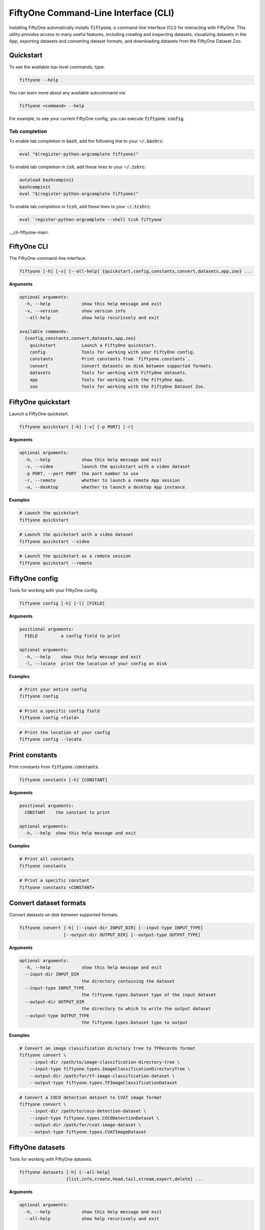
.. _fiftyone-cli:

FiftyOne Command-Line Interface (CLI)
=====================================

.. default-role:: code

Installing FiftyOne automatically installs `fiftyone`, a command-line interface
(CLI) for interacting with FiftyOne. This utility provides access to many
useful features, including creating and inspecting datasets, visualizing
datasets in the App, exporting datasets and converting dataset formats,
and downloading datasets from the FiftyOne Dataset Zoo.

.. _cli-quickstart:

Quickstart
----------

To see the available top-level commands, type:

.. code-block:: text

    fiftyone --help

You can learn more about any available subcommand via:

.. code-block:: text

    fiftyone <command> --help

For example, to see your current FiftyOne config, you can execute
`fiftyone config`.

Tab completion
~~~~~~~~~~~~~~

To enable tab completion in `bash`, add the following line to your `~/.bashrc`:

.. code-block:: shell

    eval "$(register-python-argcomplete fiftyone)"

To enable tab completion in `zsh`, add these lines to your `~/.zshrc`:

.. code-block:: shell

    autoload bashcompinit
    bashcompinit
    eval "$(register-python-argcomplete fiftyone)"

To enable tab completion in `tcsh`, add these lines to your `~/.tcshrc`:

.. code-block:: shell

    eval `register-python-argcomplete --shell tcsh fiftyone`

.._cli-fiftyone-main:

FiftyOne CLI
------------

The FiftyOne command-line interface.

.. code-block:: text

    fiftyone [-h] [-v] [--all-help] {quickstart,config,constants,convert,datasets,app,zoo} ...

**Arguments**

.. code-block:: text

    optional arguments:
      -h, --help            show this help message and exit
      -v, --version         show version info
      --all-help            show help recurisvely and exit

    available commands:
      {config,constants,convert,datasets,app,zoo}
        quickstart          Launch a FiftyOne quickstart.
        config              Tools for working with your FiftyOne config.
        constants           Print constants from `fiftyone.constants`.
        convert             Convert datasets on disk between supported formats.
        datasets            Tools for working with FiftyOne datasets.
        app                 Tools for working with the FiftyOne App.
        zoo                 Tools for working with the FiftyOne Dataset Zoo.

.. _cli-fiftyone-quickstart:

FiftyOne quickstart
-------------------

Launch a FiftyOne quickstart.

.. code-block:: text

    fiftyone quickstart [-h] [-v] [-p PORT] [-r]

**Arguments**

.. code-block:: text

    optional arguments:
      -h, --help            show this help message and exit
      -v, --video           launch the quickstart with a video dataset
      -p PORT, --port PORT  the port number to use
      -r, --remote          whether to launch a remote App session
      -a, --desktop         whether to launch a desktop App instance

**Examples**

.. code-block:: shell

    # Launch the quickstart
    fiftyone quickstart

.. code-block:: shell

    # Launch the quickstart with a video dataset
    fiftyone quickstart --video

.. code-block:: shell

    # Launch the quickstart as a remote session
    fiftyone quickstart --remote

.. _cli-fiftyone-config:

FiftyOne config
---------------

Tools for working with your FiftyOne config.

.. code-block:: text

    fiftyone config [-h] [-l] [FIELD]

**Arguments**

.. code-block:: text

    positional arguments:
      FIELD         a config field to print

    optional arguments:
      -h, --help    show this help message and exit
      -l, --locate  print the location of your config on disk

**Examples**

.. code-block:: shell

    # Print your entire config
    fiftyone config

.. code-block:: shell

    # Print a specific config field
    fiftyone config <field>

.. code-block:: shell

    # Print the location of your config
    fiftyone config --locate

.. _cli-fiftyone-constants:

Print constants
---------------

Print constants from `fiftyone.constants`.

.. code-block:: text

    fiftyone constants [-h] [CONSTANT]

**Arguments**

.. code-block:: text

    positional arguments:
      CONSTANT    the constant to print

    optional arguments:
      -h, --help  show this help message and exit

**Examples**

.. code-block:: shell

    # Print all constants
    fiftyone constants

.. code-block:: shell

    # Print a specific constant
    fiftyone constants <CONSTANT>

.. _cli-fiftyone-convert:

Convert dataset formats
-----------------------

Convert datasets on disk between supported formats.

.. code-block:: text

    fiftyone convert [-h] [--input-dir INPUT_DIR] [--input-type INPUT_TYPE]
                     [--output-dir OUTPUT_DIR] [--output-type OUTPUT_TYPE]

**Arguments**

.. code-block:: text

    optional arguments:
      -h, --help            show this help message and exit
      --input-dir INPUT_DIR
                            the directory containing the dataset
      --input-type INPUT_TYPE
                            the fiftyone.types.Dataset type of the input dataset
      --output-dir OUTPUT_DIR
                            the directory to which to write the output dataset
      --output-type OUTPUT_TYPE
                            the fiftyone.types.Dataset type to output

**Examples**

.. code-block:: shell

    # Convert an image classification directory tree to TFRecords format
    fiftyone convert \
        --input-dir /path/to/image-classification-directory-tree \
        --input-type fiftyone.types.ImageClassificationDirectoryTree \
        --output-dir /path/for/tf-image-classification-dataset \
        --output-type fiftyone.types.TFImageClassificationDataset

.. code-block:: shell

    # Convert a COCO detection dataset to CVAT image format
    fiftyone convert \
        --input-dir /path/to/coco-detection-dataset \
        --input-type fiftyone.types.COCODetectionDataset \
        --output-dir /path/for/cvat-image-dataset \
        --output-type fiftyone.types.CVATImageDataset

.. _cli-fiftyone-datasets:

FiftyOne datasets
-----------------

Tools for working with FiftyOne datasets.

.. code-block:: text

    fiftyone datasets [-h] [--all-help]
                      {list,info,create,head,tail,stream,export,delete} ...

**Arguments**

.. code-block:: text

    optional arguments:
      -h, --help            show this help message and exit
      --all-help            show help recurisvely and exit

    available commands:
      {list,info,create,head,tail,stream,export,delete}
        list                List FiftyOne datasets.
        info                Print information about FiftyOne datasets.
        create              Tools for creating FiftyOne datasets.
        head                Prints the first few samples in a FiftyOne dataset.
        tail                Prints the last few samples in a FiftyOne dataset.
        stream              Streams the samples in a FiftyOne dataset.
        export              Export FiftyOne datasets to disk in supported formats.
        draw                Writes annotated versions of samples in FiftyOne datasets to disk.
        rename              Rename FiftyOne datasets.
        delete              Delete FiftyOne datasets.

.. _cli-fiftyone-datasets-list:

List datasets
~~~~~~~~~~~~~

List FiftyOne datasets.

.. code-block:: text

    fiftyone datasets list [-h]

**Arguments**

.. code-block:: text

    optional arguments:
      -h, --help  show this help message and exit

**Examples**

.. code-block:: shell

    # List available datasets
    fiftyone datasets list

.. _cli-fiftyone-datasets-info:

Print dataset information
~~~~~~~~~~~~~~~~~~~~~~~~~

Print information about FiftyOne datasets.

.. code-block:: text

    fiftyone datasets info [-h] NAME

**Arguments**

.. code-block:: text

    positional arguments:
      NAME        the name of the dataset

    optional arguments:
      -h, --help  show this help message and exit

**Examples**

.. code-block:: shell

    # Print information about the given dataset
    fiftyone datasets info <name>

.. _cli-fiftyone-datasets-create:

Create datasets
~~~~~~~~~~~~~~~

Tools for creating FiftyOne datasets.

.. code-block:: text

    fiftyone datasets create [-h] [-n NAME] [-d DATASET_DIR] [-j JSON_PATH]
                             [-t TYPE] [--shuffle] [--seed SEED]
                             [--max-samples MAX_SAMPLES]

**Arguments**

.. code-block:: text

    optional arguments:
      -h, --help            show this help message and exit
      -n NAME, --name NAME  a name for the dataset
      -d DATASET_DIR, --dataset-dir DATASET_DIR
                            the directory containing the dataset
      -j JSON_PATH, --json-path JSON_PATH
                            the path to a samples JSON file to load
      -t TYPE, --type TYPE  the fiftyone.types.Dataset type of the dataset
      --shuffle             whether to randomly shuffle the order in which the
                            samples are imported
      --seed SEED           a random seed to use when shuffling
      --max-samples MAX_SAMPLES
                            a maximum number of samples to import. By default,
                            all samples are imported

**Examples**

.. code-block:: shell

    # Create a dataset from the given data on disk
    fiftyone datasets create \
        --name <name> --dataset-dir <dataset-dir> --type <type>

.. code-block:: shell

    # Create a dataset from a random subset of the data on disk
    fiftyone datasets create \
        --name <name> --dataset-dir <dataset-dir> --type <type> \
        --shuffle --max-samples <max-samples>

.. code-block:: shell

    # Create a dataset from the given samples JSON file
    fiftyone datasets create --json-path <json-path>

.. _cli-fiftyone-datasets-head:

Print dataset head
~~~~~~~~~~~~~~~~~~

Prints the first few samples in a FiftyOne dataset.

.. code-block:: text

    fiftyone datasets head [-h] [-n NUM_SAMPLES] NAME

**Arguments**

.. code-block:: text

    positional arguments:
      NAME                  the name of the dataset

    optional arguments:
      -h, --help            show this help message and exit
      -n NUM_SAMPLES, --num-samples NUM_SAMPLES
                            the number of samples to print

**Examples**

.. code-block:: shell

    # Prints the first few samples in a dataset
    fiftyone datasets head <name>

.. code-block:: shell

    # Prints the given number of samples from the head of a dataset
    fiftyone datasets head <name> --num-samples <num-samples>

.. _cli-fiftyone-datasets-tail:

Print dataset tail
~~~~~~~~~~~~~~~~~~

Prints the last few samples in a FiftyOne dataset.

.. code-block:: text

    fiftyone datasets tail [-h] [-n NUM_SAMPLES] NAME

**Arguments**

.. code-block:: text

    positional arguments:
      NAME                  the name of the dataset

    optional arguments:
      -h, --help            show this help message and exit
      -n NUM_SAMPLES, --num-samples NUM_SAMPLES
                            the number of samples to print

**Examples**

.. code-block:: shell

    # Print the last few samples in a dataset
    fiftyone datasets tail <name>

.. code-block:: shell

    # Print the given number of samples from the tail of a dataset
    fiftyone datasets tail <name> --num-samples <num-samples>

.. _cli-fiftyone-datasets-stream:

Stream samples to the terminal
~~~~~~~~~~~~~~~~~~~~~~~~~~~~~~

Stream samples in a FiftyOne dataset to the terminal.

.. code-block:: text

    fiftyone datasets stream [-h] NAME

**Arguments**

.. code-block:: text

    positional arguments:
      NAME        the name of the dataset

    optional arguments:
      -h, --help  show this help message and exit

**Examples**

.. code-block:: shell

    # Stream the samples of the dataset to the terminal
    fiftyone datasets stream <name>

.. _cli-fiftyone-datasets-export:

Export datasets
~~~~~~~~~~~~~~~

Export FiftyOne datasets to disk in supported formats.

.. code-block:: text

    fiftyone datasets export [-h] [-d EXPORT_DIR] [-j JSON_PATH] [-f LABEL_FIELD]
                             [-t TYPE] NAME

**Arguments**

.. code-block:: text

    positional arguments:
      NAME                  the name of the dataset to export

    optional arguments:
      -h, --help            show this help message and exit
      -d EXPORT_DIR, --export-dir EXPORT_DIR
                            the directory in which to export the dataset
      -j JSON_PATH, --json-path JSON_PATH
                            the path to export the dataset in JSON format
      -f LABEL_FIELD, --label-field LABEL_FIELD
                            the name of the label field to export
      -t TYPE, --type TYPE  the fiftyone.types.Dataset type in which to export

**Examples**

.. code-block:: shell

    # Export the dataset to disk in the specified format
    fiftyone datasets export <name> \
        --export-dir <export-dir> --type <type> --label-field <label-field>

.. code-block:: shell

    # Export the dataset to disk in JSON format
    fiftyone datasets export <name> --json-path <json-path>

.. _cli-fiftyone-datasets-draw:

Drawing labels on samples
~~~~~~~~~~~~~~~~~~~~~~~~~

Writes annotated versions of samples in FiftyOne datasets to disk.

.. code-block:: text

    fiftyone datasets draw [-h] [-d ANNO_DIR] [-f LABEL_FIELDs] NAME

**Arguments**

.. code-block:: text

    positional arguments:
      NAME                  the name of the dataset to annotate

    optional arguments:
      -h, --help            show this help message and exit
      -d ANNO_DIR, --anno-dir ANNO_DIR
                            the directory in which to write the annotated data
      -f LABEL_FIELDs, --label-fields LABEL_FIELDs
                            a comma-separated list of label fields to export

**Examples**

.. code-block:: shell

    # Write annotated versions of the samples in the dataset with the
    # specified labels overlaid to disk
    fiftyone datasets draw <name> \
        --anno-dir <anno-dir> --label-fields <label-fields>

.. _cli-fiftyone-datasets-rename:

Rename datasets
~~~~~~~~~~~~~~~

Rename FiftyOne datasets.

.. code-block:: text

    fiftyone datasets rename [-h] NAME NEW_NAME

**Arguments**

.. code-block:: text

    positional arguments:
      NAME        the name of the dataset
      NEW_NAME    a new name for the dataset

    optional arguments:
      -h, --help  show this help message and exit

**Examples**

.. code-block:: shell

    # Rename the dataset
    fiftyone datasets rename <old-name> <new-name>

.. _cli-fiftyone-datasets-delete:

Delete datasets
~~~~~~~~~~~~~~~

Delete FiftyOne datasets.

.. code-block:: text

    fiftyone datasets delete [-h] [-g GLOB_PATT] [--non-persistent]
                             [NAME [NAME ...]]

**Arguments**

.. code-block:: text

    positional arguments:
      NAME                  the dataset name(s) to delete

    optional arguments:
      -h, --help            show this help message and exit
      -g GLOB_PATT, --glob-patt GLOB_PATT
                            a glob pattern of datasets to delete
      --non-persistent      delete all non-persistent datasets

**Examples**

.. code-block:: shell

    # Delete the datasets with the given name(s)
    fiftyone datasets delete <name1> <name2> ...

.. code-block:: shell

    # Delete the datasets whose names match the given glob pattern
    fiftyone datasets delete --glob-patt <glob-patt>

.. code-block:: shell

    # Delete all non-persistent datasets
    fiftyone datasets delete --non-persistent

.. _cli-fiftyone-app:

FiftyOne App
------------

Tools for working with the FiftyOne App.

.. code-block:: text

    fiftyone app [-h] [--all-help] {launch,view,connect} ...

**Arguments**

.. code-block:: text

    optional arguments:
      -h, --help            show this help message and exit
      --all-help            show help recursively and exit

    available commands:
      {launch,view,connect}
        launch              Launch the FiftyOne App.
        view                View datasets in the App without persisting them to
                            the database
        connect             Connect to a remote FiftyOne App.

.. _cli-fiftyone-app-launch:

Launch the App
~~~~~~~~~~~~~~

Launch the FiftyOne App.

.. code-block:: text

    fiftyone app launch [-h] [-p PORT] [-r] [-a] [NAME]

**Arguments**

.. code-block:: text

    positional arguments:
      NAME                  the name of a dataset to open

    optional arguments:
      -h, --help            show this help message and exit
      -p PORT, --port PORT  the port number to use
      -r, --remote          whether to launch a remote App session
      -a, --desktop         whether to launch a desktop App instance

**Examples**

.. code-block:: shell

    # Launch the App
    fiftyone app launch

.. code-block:: shell

    # Launch the App with the given dataset loaded
    fiftyone app launch <name>

.. code-block:: shell

    # Launch a remote App session
    fiftyone app launch ... --remote

.. code-block:: shell

    # Launch a desktop App session
    fiftyone app launch ... --desktop

.. _cli-fiftyone-app-view:

View datasets in App
~~~~~~~~~~~~~~~~~~~~

View datasets in the FiftyOne App without persisting them to the database.

.. code-block:: text

    fiftyone app view [-h] [-n NAME] [-d DATASET_DIR] [-t TYPE] [-z NAME]
                      [-s SPLITS [SPLITS ...]] [--images-dir IMAGES_DIR]
                      [--images-patt IMAGES_PATT] [--videos-dir VIDEOS_DIR]
                      [--videos-patt VIDEOS_PATT] [-j JSON_PATH]
                      [--shuffle] [--seed SEED] [--max-samples MAX_SAMPLES]
                      [-p PORT] [-r]

**Arguments**

.. code-block:: text

    optional arguments:
      -h, --help            show this help message and exit
      -n NAME, --name NAME  a name for the dataset
      -d DATASET_DIR, --dataset-dir DATASET_DIR
                            the directory containing the dataset to view
      -t TYPE, --type TYPE  the fiftyone.types.Dataset type of the dataset
      -z NAME, --zoo-dataset NAME
                            the name of a zoo dataset to view
      -s SPLITS [SPLITS ...], --splits SPLITS [SPLITS ...]
                            the dataset splits to load
      --images-dir IMAGES_DIR
                            the path to a directory of images
      --images-patt IMAGES_PATT
                            a glob pattern of images
      -j JSON_PATH, --json-path JSON_PATH
                            the path to a samples JSON file to view
      --shuffle             whether to randomly shuffle the order in which the
                            samples are imported
      --seed SEED           a random seed to use when shuffling
      --max-samples MAX_SAMPLES
                            a maximum number of samples to import. By default,
                            all samples are imported
      -p PORT, --port PORT  the port number to use
      -r, --remote          whether to launch a remote App session
      -a, --desktop         whether to launch a desktop App instance

**Examples**

.. code-block:: shell

    # View a dataset stored on disk in the App
    fiftyone app view --dataset-dir <dataset-dir> --type <type>

.. code-block:: shell

    # View a zoo dataset in the App
    fiftyone app view --zoo-dataset <name> --splits <split1> ...

.. code-block:: shell

    # View a directory of images in the App
    fiftyone app view --images-dir <images-dir>

.. code-block:: shell

    # View a glob pattern of images in the App
    fiftyone app view --images-patt <images-patt>

.. code-block:: shell

    # View a directory of videos in the App
    fiftyone app view --videos-dir <videos-dir>

.. code-block:: shell

    # View a glob pattern of videos in the App
    fiftyone app view --videos-patt <videos-patt>

.. code-block:: shell

    # View a dataset stored in JSON format on disk in the App
    fiftyone app view --json-path <json-path>

.. code-block:: shell

    # View a random subset of the data stored on disk in the App
    fiftyone app view ... --shuffle --max-samples <max-samples>

.. code-block:: shell

    # View the dataset in a remote App session
    fiftyone app view ... --remote

.. code-block:: shell

    # View the dataset using the desktop App
    fiftyone app view ... --desktop

.. _cli-fiftyone-app-connect:

Connect to remote App
~~~~~~~~~~~~~~~~~~~~~

Connect to a remote FiftyOne App.

.. code-block:: text

    fiftyone app connect [-h] [-d DESTINATION] [-p PORT]

**Arguments**

.. code-block:: text

    optional arguments:
      -h, --help            show this help message and exit
      -d DESTINATION, --destination DESTINATION
                            the destination to connect to, e.g., [username@]hostname
      -p PORT, --port PORT  the remote port to connect to
      -l PORT, --local-port PORT
                            the local port to use to serve the App
      -i KEY, --ssh-key KEY an optional ssh key used to login
      -a, --desktop         whether to launch a desktop App instance

**Examples**

.. code-block:: shell

    # Connect to a remote App with port forwarding already configured
    fiftyone app connect

.. code-block:: shell

    # Connect to a remote App session
    fiftyone app connect --destination <destination> --port <port>

.. code-block:: shell

   # Connect to a remote App session using an ssh key
   fiftyone app connect ... --ssh-key <path/to/key>

.. code-block:: shell

    # Connect to a remote App using a custom local port
    fiftyone app connect ... --local-port <port>

.. code-block:: shell

    # Connect to a remote session using the desktop App
    fiftyone app connect ... --desktop

.. _cli-fiftyone-zoo:

FiftyOne Zoo
------------

Tools for working with the FiftyOne Zoo.

.. code-block:: text

    fiftyone zoo [-h] [--all-help] {datasets,models} ...

**Arguments**

.. code-block:: text

    optional arguments:
      -h, --help         show this help message and exit
      --all-help         show help recurisvely and exit

    available commands:
      {datasets,models}
        datasets         Tools for working with the FiftyOne Dataset Zoo.
        models           Tools for working with the FiftyOne Model Zoo.

.. _cli-fiftyone-zoo-datasets:

FiftyOne Dataset Zoo
--------------------

Tools for working with the FiftyOne Dataset Zoo.

.. code-block:: text

    fiftyone zoo datasets [-h] [--all-help]
                          {list,find,info,download,load,delete} ...

**Arguments**

.. code-block:: text

    optional arguments:
      -h, --help            show this help message and exit
      --all-help            show help recurisvely and exit

    available commands:
      {list,find,info,download,load}
        list                List datasets in the FiftyOne Dataset Zoo.
        find                Locate the downloaded zoo dataset on disk.
        info                Print information about downloaded zoo datasets.
        download            Download zoo datasets.
        load                Load zoo datasets as persistent FiftyOne datasets.

.. _cli-fiftyone-zoo-datasets-list:

List datasets in zoo
~~~~~~~~~~~~~~~~~~~~

List datasets in the FiftyOne Dataset Zoo.

.. code-block:: text

    fiftyone zoo datasets list [-h] [-n] [-d] [-s SOURCE] [-t TAGS]
                               [-b BASE_DIR]

**Arguments**

.. code-block:: text

    optional arguments:
      -h, --help            show this help message and exit
      -n, --names-only      only show dataset names
      -d, --downloaded-only
                            only show datasets that have been downloaded
      -s SOURCE, --source SOURCE
                            only show datasets available from the specified source
      -t TAGS, --tags TAGS  only show datasets with the specified tag or list,of,tags
      -b BASE_DIR, --base-dir BASE_DIR
                            a custom base directory in which to search for
                            downloaded datasets

**Examples**

.. code-block:: shell

    # List available datasets
    fiftyone zoo datasets list

.. code-block:: shell

    # List available datasets (names only)
    fiftyone zoo datasets list --names-only

.. code-block:: shell

    # List downloaded datasets
    fiftyone zoo datasets list --downloaded-only

.. code-block:: shell

    # List available datasets from the given source
    fiftyone zoo datasets list --source <source>

.. code-block:: shell

    # List available datasets with the given tag
    fiftyone zoo datasets list --tags <tag>

.. _cli-fiftyone-zoo-datasets-find:

Find zoo datasets on disk
~~~~~~~~~~~~~~~~~~~~~~~~~

Locate the downloaded zoo dataset on disk.

.. code-block:: text

    fiftyone zoo datasets find [-h] [-s SPLIT] NAME

**Arguments**

.. code-block:: text

    positional arguments:
      NAME        the name of the dataset

    optional arguments:
      -h, --help            show this help message and exit
      -s SPLIT, --split SPLIT

**Examples**

.. code-block:: shell

    # Print the location of the downloaded zoo dataset on disk
    fiftyone zoo datasets find <name>

.. code-block:: shell

    # Print the location of a specific split of the dataset
    fiftyone zoo datasets find <name> --split <split>

.. _cli-fiftyone-zoo-datasets-info:

Show zoo dataset info
~~~~~~~~~~~~~~~~~~~~~

Print information about datasets in the FiftyOne Dataset Zoo.

.. code-block:: text

    fiftyone zoo datasets info [-h] [-b BASE_DIR] NAME

**Arguments**

.. code-block:: text

    positional arguments:
      NAME                  the name of the dataset

    optional arguments:
      -h, --help            show this help message and exit
      -b BASE_DIR, --base-dir BASE_DIR
                            a custom base directory in which to search for
                            downloaded datasets

**Examples**

.. code-block:: shell

    # Print information about a zoo dataset
    fiftyone zoo datasets info <name>

.. _cli-fiftyone-zoo-datasets-download:

Download zoo datasets
~~~~~~~~~~~~~~~~~~~~~

Download datasets from the FiftyOne Dataset Zoo.

.. code-block:: text

    fiftyone zoo datasets download [-h] [-s SPLITS [SPLITS ...]]
                                   [-d DATASET_DIR]
                                   [-k KEY=VAL [KEY=VAL ...]]
                                   NAME

**Arguments**

.. code-block:: text

    positional arguments:
      NAME                  the name of the dataset

    optional arguments:

      -h, --help            show this help message and exit
      -s SPLITS [SPLITS ...], --splits SPLITS [SPLITS ...]
                            the dataset splits to download
      -d DATASET_DIR, --dataset-dir DATASET_DIR
                            a custom directory to which to download the dataset
      -k KEY=VAL [KEY=VAL ...], --kwargs KEY=VAL [KEY=VAL ...]
                            optional dataset-specific keyword argument(s)

**Examples**

.. code-block:: shell

    # Download the entire zoo dataset
    fiftyone zoo datasets download <name>

.. code-block:: shell

    # Download the specified split(s) of the zoo dataset
    fiftyone zoo datasets download <name> --splits <split1> ...

.. code-block:: shell

    # Download the zoo dataset to a custom directory
    fiftyone zoo datasets download <name> --dataset-dir <dataset-dir>

.. code-block:: shell

    # Download a zoo dataset that requires extra keyword arguments
    fiftyone zoo datasets download <name> \
        --kwargs source_dir=/path/to/source/files

.. _cli-fiftyone-zoo-datasets-load:

Load zoo datasets
~~~~~~~~~~~~~~~~~

Load zoo datasets as persistent FiftyOne datasets.

.. code-block:: text

    fiftyone zoo datasets load [-h] [-s SPLITS [SPLITS ...]]
                               [-n DATASET_NAME] [-d DATASET_DIR]
                               [--shuffle] [--seed SEED]
                               [--max-samples MAX_SAMPLES]
                               [-k KEY=VAL [KEY=VAL ...]]
                               NAME

**Arguments**

.. code-block:: text

    positional arguments:
      NAME                  the name of the dataset

    optional arguments:
      -h, --help            show this help message and exit
      -s SPLITS [SPLITS ...], --splits SPLITS [SPLITS ...]
                            the dataset splits to load
      -n DATASET_NAME, --dataset-name DATASET_NAME
                            a custom name to give the FiftyOne dataset
      -d DATASET_DIR, --dataset-dir DATASET_DIR
                            a custom directory in which the dataset is downloaded
      --shuffle             whether to randomly shuffle the order in which the
                            samples are imported
      --seed SEED           a random seed to use when shuffling
      --max-samples MAX_SAMPLES
                            a maximum number of samples to import. By default,
                            all samples are imported
      -k KEY=VAL [KEY=VAL ...], --kwargs KEY=VAL [KEY=VAL ...]
                            optional dataset-specific keyword argument(s)

**Examples**

.. code-block:: shell

    # Load the zoo dataset with the given name
    fiftyone zoo datasets load <name>

.. code-block:: shell

    # Load the specified split(s) of the zoo dataset
    fiftyone zoo datasets load <name> --splits <split1> ...

.. code-block:: shell

    # Load the zoo dataset with a custom name
    fiftyone zoo datasets load <name> --dataset-name <dataset-name>

.. code-block:: shell

    # Load the zoo dataset from a custom directory
    fiftyone zoo datasets load <name> --dataset-dir <dataset-dir>

.. code-block:: shell

    # Load a random subset of the zoo dataset
    fiftyone zoo datasets load <name> --shuffle --max-samples <max-samples>

.. code-block:: shell

    # Load a zoo dataset that requires custom keyword arguments
    fiftyone zoo datasets load <name> \
        --kwargs source_dir=/path/to/source_files

.. _cli-fiftyone-zoo-datasets-delete:

Delete zoo datasets
~~~~~~~~~~~~~~~~~~~

Deletes the local copy of the zoo dataset on disk.

.. code-block:: text

    fiftyone zoo datasets delete [-h] [-s SPLIT] NAME

**Arguments**

.. code-block:: text

    positional arguments:
      NAME                  the name of the dataset

    optional arguments:
      -h, --help            show this help message and exit
      -s SPLIT, --split SPLIT
                            a dataset split

**Examples**

.. code-block:: shell

    # Delete an entire zoo dataset from disk
    fiftyone zoo datasets delete <name>

.. code-block:: shell

    # Delete a specific split of a zoo dataset from disk
    fiftyone zoo datasets delete <name> --split <split>

.. _cli-fiftyone-zoo-models:

FiftyOne Model Zoo
------------------

Tools for working with the FiftyOne Model Zoo.

.. code-block:: text

    fiftyone zoo models [-h] [--all-help]
                        {list,find,info,requirements,download,apply,embed,delete}
                        ...

**Arguments**

.. code-block:: text

    optional arguments:
      -h, --help            show this help message and exit
      --all-help            show help recurisvely and exit

    available commands:
      {list,find,info,requirements,download,apply,embed,delete}
        list                List datasets in the FiftyOne Model Zoo.
        find                Locate the downloaded zoo model on disk.
        info                Print information about models in the FiftyOne Model Zoo.
        requirements        Handles package requirements for zoo models.
        download            Download zoo models.
        apply               Apply zoo models to datasets.
        embed               Generate embeddings for datasets with zoo models.
        delete              Deletes the local copy of the zoo model on disk.

.. _cli-fiftyone-zoo-models-list:

List models in zoo
~~~~~~~~~~~~~~~~~~

List datasets in the FiftyOne Model Zoo.

.. code-block:: text

    fiftyone zoo models list [-h] [-n] [-d] [-t TAG]

**Arguments**

.. code-block:: text

    optional arguments:
      -h, --help            show this help message and exit
      -n, --names-only      only show model names
      -d, --downloaded-only
                            only show models that have been downloaded
      -t TAGS, --tags TAGS  only show models with the specified tag or list,of,tags

**Examples**

.. code-block:: shell

    # List available models
    fiftyone zoo models list

.. code-block:: shell

    # List available models (names only)
    fiftyone zoo models list --names-only

.. code-block:: shell

    # List downloaded models
    fiftyone zoo models list --downloaded-only

.. code-block:: shell

    # List available models with the given tag
    fiftyone zoo models list --tags <tag>

.. _cli-fiftyone-zoo-models-find:

Find zoo models on disk
~~~~~~~~~~~~~~~~~~~~~~~

Locate the downloaded zoo model on disk.

.. code-block:: text

    fiftyone zoo models find [-h] NAME

**Arguments**

.. code-block:: text

    positional arguments:
      NAME                  the name of the model

    optional arguments:
      -h, --help            show this help message and exit

**Examples**

.. code-block:: shell

    # Print the location of the downloaded zoo model on disk
    fiftyone zoo models find <name>

.. _cli-fiftyone-zoo-models-info:

Show zoo model info
~~~~~~~~~~~~~~~~~~~

Print information about models in the FiftyOne Model Zoo.

.. code-block:: text

    fiftyone zoo models info [-h] NAME

**Arguments**

.. code-block:: text

    positional arguments:
      NAME                  the name of the model

    optional arguments:
      -h, --help            show this help message and exit

**Examples**

.. code-block:: shell

    # Print information about a zoo model
    fiftyone zoo models info <name>

.. _cli-fiftyone-zoo-models-requirements:

Zoo model requirements
~~~~~~~~~~~~~~~~~~~~~~

Handles package requirements for zoo models.

.. code-block:: text

    fiftyone zoo models requirements [-h] [-p] [-i] [-e]
                                     [--error-level LEVEL]
                                     NAME

**Arguments**

.. code-block:: text

    positional arguments:
      NAME                 the name of the model

    optional arguments:
      -h, --help           show this help message and exit
      -p, --print          print the requirements for the zoo model
      -i, --install        install any requirements for the zoo model
      -e, --ensure         ensure the requirements for the zoo model are satisfied
      --error-level LEVEL  the error level in {0, 1, 2} to use when installing
                           or ensuring model requirements

**Examples**

.. code-block:: shell

    # Print requirements for a zoo model
    fiftyone zoo models requirements <name> --print

.. code-block:: shell

    # Install any requirements for the zoo model
    fiftyone zoo models requirements <name> --install

.. code-block:: shell

    # Ensures that the requirements for the zoo model are satisfied
    fiftyone zoo models requirements <name> --ensure

.. _cli-fiftyone-zoo-models-download:

Download zoo models
~~~~~~~~~~~~~~~~~~~

Download zoo models.

.. code-block:: text

    fiftyone zoo models download [-h] [-f] NAME

**Arguments**

.. code-block:: text

    positional arguments:
      NAME                  the name of the zoo model

    optional arguments:
      -h, --help            show this help message and exit
      -f, --force           whether to force download the model if it is already
                            downloaded

**Examples**

.. code-block:: shell

    # Download the zoo model
    fiftyone zoo models download <name>

.. _cli-fiftyone-zoo-models-apply:

Apply zoo models to datasets
~~~~~~~~~~~~~~~~~~~~~~~~~~~~

Apply zoo models to datasets.

.. code-block:: text

    fiftyone zoo models apply [-h] [-b BATCH_SIZE] [-t THRESH] [-i]
                              [--error-level LEVEL]
                              MODEL_NAME DATASET_NAME LABEL_FIELD

**Arguments**

.. code-block:: text

    positional arguments:
      MODEL_NAME            the name of the zoo model
      DATASET_NAME          the name of the FiftyOne dataset to process
      LABEL_FIELD           the name (or prefix) of the field in which to store
                            the predictions

    optional arguments:
      -h, --help            show this help message and exit
      -b BATCH_SIZE, --batch-size BATCH_SIZE
                            an optional batch size to use during inference
      -t THRESH, --confidence-thresh THRESH
                            an optional confidence threshold to apply to any
                            applicable labels generated by the model
      -i, --install         install any requirements for the zoo model
      --error-level LEVEL   the error level in {0, 1, 2} to use when installing
                            or ensuring model requirements

**Examples**

.. code-block:: shell

    # Apply the zoo model to the dataset
    fiftyone zoo models apply <model-name> <dataset-name> <label-field>

.. _cli-fiftyone-zoo-models-embed:

Generate embeddings with zoo models
~~~~~~~~~~~~~~~~~~~~~~~~~~~~~~~~~~~

Generate embeddings for datasets with zoo models.

.. code-block:: text

    fiftyone zoo models embed [-h] [-b BATCH_SIZE] [-i]
                              [--error-level LEVEL]
                              MODEL_NAME DATASET_NAME EMBEDDINGS_FIELD

**Arguments**

.. code-block:: text

    positional arguments:
      MODEL_NAME            the name of the zoo model
      DATASET_NAME          the name of the FiftyOne dataset to process
      EMBEDDINGS_FIELD      the name of the field in which to store the embeddings

    optional arguments:
      -h, --help            show this help message and exit
      -b BATCH_SIZE, --batch-size BATCH_SIZE
                            an optional batch size to use during inference
      -i, --install         install any requirements for the zoo model
      --error-level LEVEL   the error level in {0, 1, 2} to use when installing
                            or ensuring model requirements

**Examples**

.. code-block:: shell

    # Generate embeddings for the dataset with the zoo model
    fiftyone zoo models embed <model-name> <dataset-name> <embeddings-field>

.. _cli-fiftyone-zoo-models-delete:

Delete zoo models
~~~~~~~~~~~~~~~~~

Deletes the local copy of the zoo model on disk.

.. code-block:: text

    fiftyone zoo models delete [-h] NAME

**Arguments**

.. code-block:: text

    positional arguments:
      NAME        the name of the model

    optional arguments:
      -h, --help  show this help message and exit

**Examples**

.. code-block:: shell

    # Delete the zoo model from disk
    fiftyone zoo models delete <name>
